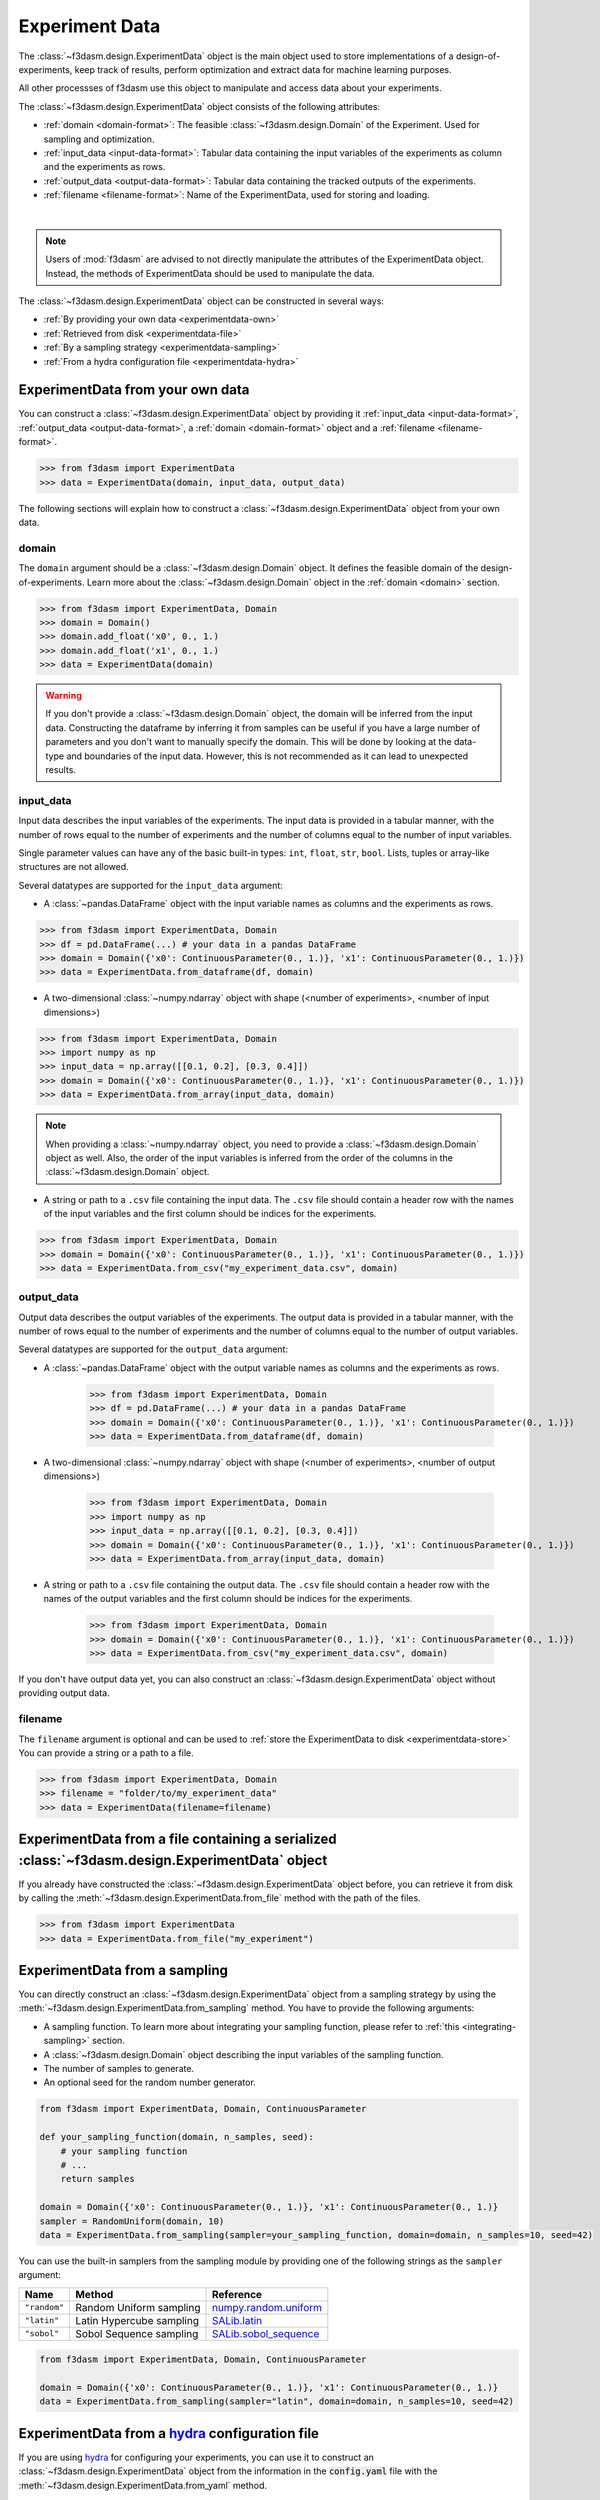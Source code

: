 Experiment Data
===============

The :class:`~f3dasm.design.ExperimentData` object is the main object used to store implementations of a design-of-experiments, 
keep track of results, perform optimization and extract data for machine learning purposes.

All other processses of f3dasm use this object to manipulate and access data about your experiments.

The :class:`~f3dasm.design.ExperimentData` object consists of the following attributes:

- :ref:`domain <domain-format>`: The feasible :class:`~f3dasm.design.Domain` of the Experiment. Used for sampling and optimization.
- :ref:`input_data <input-data-format>`: Tabular data containing the input variables of the experiments as column and the experiments as rows.
- :ref:`output_data <output-data-format>`: Tabular data containing the tracked outputs of the experiments.
- :ref:`filename <filename-format>`: Name of the ExperimentData, used for storing and loading.


.. image:: ../../../img/f3dasm-experimentdata.png
    :width: 100%
    :align: center
    :alt: ExperimentData object

|

.. note:: 

    Users of :mod:`f3dasm` are advised to not directly manipulate the attributes of the ExperimentData object. Instead, the methods of ExperimentData should be used to manipulate the data.

The :class:`~f3dasm.design.ExperimentData` object can be constructed in several ways:

* :ref:`By providing your own data <experimentdata-own>`
* :ref:`Retrieved from disk <experimentdata-file>`
* :ref:`By a sampling strategy <experimentdata-sampling>`
* :ref:`From a hydra configuration file <experimentdata-hydra>`

.. _experimentdata-own:

ExperimentData from your own data
---------------------------------

You can construct a :class:`~f3dasm.design.ExperimentData` object by providing it :ref:`input_data <input-data-format>`, :ref:`output_data <output-data-format>`, a :ref:`domain <domain-format>` object and a :ref:`filename <filename-format>`.

.. code-block:: python

    >>> from f3dasm import ExperimentData
    >>> data = ExperimentData(domain, input_data, output_data)


The following sections will explain how to construct a :class:`~f3dasm.design.ExperimentData` object from your own data.

.. _domain-format:

domain
^^^^^^

The ``domain`` argument should be a :class:`~f3dasm.design.Domain` object. It defines the feasible domain of the design-of-experiments.
Learn more about the :class:`~f3dasm.design.Domain` object in the :ref:`domain <domain>` section.

.. code-block:: python

    >>> from f3dasm import ExperimentData, Domain
    >>> domain = Domain()
    >>> domain.add_float('x0', 0., 1.)
    >>> domain.add_float('x1', 0., 1.)
    >>> data = ExperimentData(domain)

.. warning ::

    If you don't provide a :class:`~f3dasm.design.Domain` object, the domain will be inferred from the input data. 
    Constructing the dataframe by inferring it from samples can be useful if you have a large number of parameters and you don't want to manually specify the domain.
    This will be done by looking at the data-type and boundaries of the input data. 
    However, this is not recommended as it can lead to unexpected results.

.. _input-data-format:

input_data
^^^^^^^^^^

Input data describes the input variables of the experiments. 
The input data is provided in a tabular manner, with the number of rows equal to the number of experiments and the number of columns equal to the number of input variables.

Single parameter values can have any of the basic built-in types: ``int``, ``float``, ``str``, ``bool``. Lists, tuples or array-like structures are not allowed.

Several datatypes are supported for the ``input_data`` argument:

* A :class:`~pandas.DataFrame` object with the input variable names as columns and the experiments as rows.

.. code-block:: python

    >>> from f3dasm import ExperimentData, Domain
    >>> df = pd.DataFrame(...) # your data in a pandas DataFrame
    >>> domain = Domain({'x0': ContinuousParameter(0., 1.)}, 'x1': ContinuousParameter(0., 1.)})    
    >>> data = ExperimentData.from_dataframe(df, domain)

* A two-dimensional :class:`~numpy.ndarray` object with shape (<number of experiments>, <number of input dimensions>)

.. code-block:: python

    >>> from f3dasm import ExperimentData, Domain
    >>> import numpy as np
    >>> input_data = np.array([[0.1, 0.2], [0.3, 0.4]])
    >>> domain = Domain({'x0': ContinuousParameter(0., 1.)}, 'x1': ContinuousParameter(0., 1.)})    
    >>> data = ExperimentData.from_array(input_data, domain)

.. note::

    When providing a :class:`~numpy.ndarray` object, you need to provide a :class:`~f3dasm.design.Domain` object as well.
    Also, the order of the input variables is inferred from the order of the columns in the :class:`~f3dasm.design.Domain` object.


* A string or path to a ``.csv`` file containing the input data. The ``.csv`` file should contain a header row with the names of the input variables and the first column should be indices for the experiments.

.. code-block:: python

    >>> from f3dasm import ExperimentData, Domain
    >>> domain = Domain({'x0': ContinuousParameter(0., 1.)}, 'x1': ContinuousParameter(0., 1.)})    
    >>> data = ExperimentData.from_csv("my_experiment_data.csv", domain)

.. _output-data-format:

output_data
^^^^^^^^^^^

Output data describes the output variables of the experiments.
The output data is provided in a tabular manner, with the number of rows equal to the number of experiments and the number of columns equal to the number of output variables.


Several datatypes are supported for the ``output_data`` argument:

* A :class:`~pandas.DataFrame` object with the output variable names as columns and the experiments as rows.

    >>> from f3dasm import ExperimentData, Domain
    >>> df = pd.DataFrame(...) # your data in a pandas DataFrame
    >>> domain = Domain({'x0': ContinuousParameter(0., 1.)}, 'x1': ContinuousParameter(0., 1.)})    
    >>> data = ExperimentData.from_dataframe(df, domain)

* A two-dimensional :class:`~numpy.ndarray` object with shape (<number of experiments>, <number of output dimensions>)

    >>> from f3dasm import ExperimentData, Domain
    >>> import numpy as np
    >>> input_data = np.array([[0.1, 0.2], [0.3, 0.4]])
    >>> domain = Domain({'x0': ContinuousParameter(0., 1.)}, 'x1': ContinuousParameter(0., 1.)})    
    >>> data = ExperimentData.from_array(input_data, domain)

* A string or path to a ``.csv`` file containing the output data. The ``.csv`` file should contain a header row with the names of the output variables and the first column should be indices for the experiments.

    >>> from f3dasm import ExperimentData, Domain
    >>> domain = Domain({'x0': ContinuousParameter(0., 1.)}, 'x1': ContinuousParameter(0., 1.)})    
    >>> data = ExperimentData.from_csv("my_experiment_data.csv", domain)

If you don't have output data yet, you can also construct an :class:`~f3dasm.design.ExperimentData` object without providing output data.


.. _filename-format:

filename
^^^^^^^^

The ``filename`` argument is optional and can be used to :ref:`store the ExperimentData to disk <experimentdata-store>`
You can provide a string or a path to a file.

.. code-block:: python

    >>> from f3dasm import ExperimentData, Domain
    >>> filename = "folder/to/my_experiment_data"
    >>> data = ExperimentData(filename=filename)

.. _experimentdata-file:

ExperimentData from a file containing a serialized :class:`~f3dasm.design.ExperimentData` object
------------------------------------------------------------------------------------------------

If you already have constructed the :class:`~f3dasm.design.ExperimentData` object before, you can retrieve it from disk by calling the :meth:`~f3dasm.design.ExperimentData.from_file`
method with the path of the files. 

.. code-block:: python

    >>> from f3dasm import ExperimentData
    >>> data = ExperimentData.from_file("my_experiment")

.. _experimentdata-sampling:

ExperimentData from a sampling
------------------------------

You can directly construct an :class:`~f3dasm.design.ExperimentData` object from a sampling strategy by using the :meth:`~f3dasm.design.ExperimentData.from_sampling` method.
You have to provide the following arguments:

* A sampling function. To learn more about integrating your sampling function, please refer to :ref:`this <integrating-sampling>` section.
* A :class:`~f3dasm.design.Domain` object describing the input variables of the sampling function.
* The number of samples to generate.
* An optional seed for the random number generator.

.. code-block:: python

    from f3dasm import ExperimentData, Domain, ContinuousParameter

    def your_sampling_function(domain, n_samples, seed):
        # your sampling function
        # ...
        return samples

    domain = Domain({'x0': ContinuousParameter(0., 1.)}, 'x1': ContinuousParameter(0., 1.)}
    sampler = RandomUniform(domain, 10)
    data = ExperimentData.from_sampling(sampler=your_sampling_function, domain=domain, n_samples=10, seed=42)

You can use the built-in samplers from the sampling module by providing one of the following strings as the ``sampler`` argument:

======================== ====================================================================== ===========================================================================================================
Name                     Method                                                                 Reference
======================== ====================================================================== ===========================================================================================================
``"random"``             Random Uniform sampling                                                `numpy.random.uniform <https://numpy.org/doc/stable/reference/random/generated/numpy.random.uniform.html>`_
``"latin"``              Latin Hypercube sampling                                               `SALib.latin <https://salib.readthedocs.io/en/latest/api/SALib.sample.html?highlight=latin%20hypercube#SALib.sample.latin.sample>`_
``"sobol"``              Sobol Sequence sampling                                                `SALib.sobol_sequence <https://salib.readthedocs.io/en/latest/api/SALib.sample.html?highlight=sobol%20sequence#SALib.sample.sobol_sequence.sample>`_
======================== ====================================================================== ===========================================================================================================

.. code-block:: python

    from f3dasm import ExperimentData, Domain, ContinuousParameter

    domain = Domain({'x0': ContinuousParameter(0., 1.)}, 'x1': ContinuousParameter(0., 1.)}
    data = ExperimentData.from_sampling(sampler="latin", domain=domain, n_samples=10, seed=42)

.. _experimentdata-hydra:

ExperimentData from a `hydra <https://hydra.cc/>`_ configuration file
---------------------------------------------------------------------

If you are using `hydra <https://hydra.cc/>`_ for configuring your experiments, you can use it to construct 
an :class:`~f3dasm.design.ExperimentData` object from the information in the :code:`config.yaml` file with the :meth:`~f3dasm.design.ExperimentData.from_yaml` method.

You can create an experimentdata :class:`~f3dasm.design.ExperimentData` object in the same ways as described above, but now using the hydra configuration file.


.. code-block:: yaml
    :caption: config.yaml


    domain:
        x0: 
            _target_: f3dasm.ContinuousParameter
            lower_bound: 0.
            upper_bound: 1.
        x1:
            _target_: f3dasm.ContinuousParameter
            lower_bound: 0.
            upper_bound: 1.

    experimentdata:
        input_data: path/to/input_data.csv
        output_data:
        domain:  ${domain}

.. note:: 

    The :class:`~f3dasm.design.Domain` object will be constructed using the :code:`domain` key in the :code:`config.yaml` file. Make sure you have the :code:`domain` key in your :code:`config.yaml`!
    To see how to configure the :class:`~f3dasm.design.Domain` object with hydra, see  :ref:`this <domain-from-yaml>` section.
    
Inside your python script, you can then create the :class:`~f3dasm.design.ExperimentData` object with the :meth:`~f3dasm.design.ExperimentData.from_yaml` method:

.. code-block:: python

    >>> from f3dasm import ExperimentData
    >>> import hydra

    >>> @hydra.main(config_path="conf", config_name="config")
    >>> def my_app(config):
    >>>     data = ExperimentData.from_yaml(config)

.. note:: 

    Make sure to pass the full :code:`config` to the :meth:`~f3dasm.design.ExperimentData.from_yaml` constructor!

To create the :class:`~f3dasm.design.ExperimentData` object with the :meth:`~f3dasm.design.ExperimentData.from_sampling` method, you can use the following configuration:

.. code-block:: yaml
   :caption: config.yaml for from_sampling

    domain:
        x0: 
            _target_: f3dasm.ContinuousParameter
            lower_bound: 0.
            upper_bound: 1.
        x1:
            _target_: f3dasm.ContinuousParameter
            lower_bound: 0.
            upper_bound: 1.    

    experimentdata:
        from_sampling:
            _target_: f3dasm.sampling.RandomUniform
            seed: 1
            number_of_samples: 3


.. note:: 

    The :class:`~f3dasm.sampling.Sampler` object will be constructed using the :class:`~f3dasm.design.Domain` object from the config file. Make sure you have the :code:`domain` key in your :code:`config.yaml`!
    To see how to configure the :class:`~f3dasm.design.Domain` object with hydra, see  :ref:`this <domain-from-yaml>` section.


To create the :class:`~f3dasm.design.ExperimentData` object with the :meth:`~f3dasm.design.ExperimentData.from_file` method, you can use the following configuration:

.. code-block:: yaml
   :caption: config.yaml for from_file

    experimentdata:
        from_file: path/to/my_experiment_data

Adding data after construction
------------------------------

If you have constructed your :class:`~f3dasm.design.ExperimentData` object, you can add ``input_data``, ``output_data``, a ``domain`` or the ``filename`` using the :meth:`~f3dasm.design.ExperimentData.add` method:

.. code-block:: python

    >>> from f3dasm import ExperimentData, Domain
    >>> data = ExperimentData()
    >>> domain = Domain({'x0': ContinuousParameter(0., 1.)}, 'x1': ContinuousParameter(0., 1.)}
    >>> data.add(input_data, output_data, domain, filename)

.. warning::

    You can only add data to an existing :class:`~f3dasm.design.ExperimentData` object if the domain is the same as the existing domain. 


Exporting
---------

.. _experimentdata-store:

Storing the ExperimentData object
^^^^^^^^^^^^^^^^^^^^^^^^^^^^^^^^^

The :class:`~f3dasm.design.ExperimentData` object can be exported to a file using the :meth:`~f3dasm.design.ExperimentData.store` method.
This will create a series of files containing its attributes:

- :code:`<filename>_domain.pkl`: The :class:`~f3dasm.design.Domain` object
- :code:`<filename>_data.csv`: The :attr:`~f3dasm.design.ExperimentData.input_data` table
- :code:`<filename>_output.csv`: The :attr:`~f3dasm.design.ExperimentData.output_data` table
- :code:`<filename>_jobs.pkl`: The :attr:`~f3dasm.design.ExperimentData.jobs` object

These files can be used to load the :class:`~f3dasm.design.ExperimentData` object again using the :meth:`~f3dasm.design.ExperimentData.from_file` method.

.. code-block:: python

    >>> from f3dasm import ExperimentData
    >>> data = ExperimentData.from_file("my_experiment")
    >>> data.store("my_experiment")

This will result in the creation of the following files:

.. code-block:: none
   :caption: Directory Structure

   my_project/
   ├── my_experiment_domain.pkl
   ├── my_experiment_data.csv
   ├── my_experiment_output.csv
   └── my_experiment_jobs.pkl


Storing to other datatypes
^^^^^^^^^^^^^^^^^^^^^^^^^^

Alternatively, you can convert the input- and outputdata of your data-driven process to other well-knowndatatypes:

* :class:`~numpy.ndarray` (:meth:`~f3dasm.design.ExperimentData.to_numpy`); creates a tuple of two :class:`~numpy.ndarray` objects containing the input- and outputdata.
* :class:`~xarray.Dataset` (:meth:`~f3dasm.design.ExperimentData.to_xarray`); creates a :class:`~xarray.Dataset` object containing the input- and outputdata.
* :class:`~pd.DataFrame` (:meth:`~f3dasm.design.ExperimentData.to_pandas`); creates a tuple of two :class:`~pd.DataFrame` object containing the input- and outputdata.
